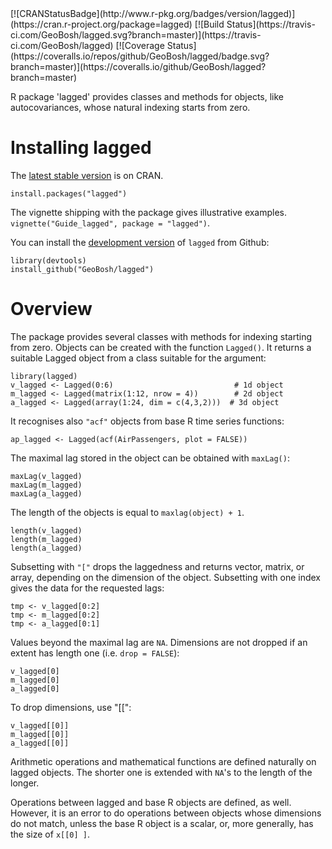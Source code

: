 #+PROPERTY: header-args:R   :cache yes :session readme-r :results value :exports both
#+OPTIONS: toc:nil

#+BEGIN_EXPORT html
[![CRANStatusBadge](http://www.r-pkg.org/badges/version/lagged)](https://cran.r-project.org/package=lagged)
[![Build Status](https://travis-ci.com/GeoBosh/lagged.svg?branch=master)](https://travis-ci.com/GeoBosh/lagged)
[![Coverage Status](https://coveralls.io/repos/github/GeoBosh/lagged/badge.svg?branch=master)](https://coveralls.io/github/GeoBosh/lagged?branch=master)
#+END_EXPORT

R package 'lagged' provides classes and methods for objects, like autocovariances, whose
natural indexing starts from zero.

* Installing lagged

The [[https://cran.r-project.org/package=lagged][latest stable version]] is on CRAN. 
#+BEGIN_EXAMPLE
install.packages("lagged")
#+END_EXAMPLE
The vignette shipping with the package gives illustrative examples.
=vignette("Guide_lagged", package = "lagged")=.

You can install the [[https://github.com/GeoBosh/lagged][development version]] of =lagged= from Github:
#+BEGIN_EXAMPLE
library(devtools)
install_github("GeoBosh/lagged")
#+END_EXAMPLE

* Overview

The package provides several classes with methods for indexing starting from zero. Objects
can be created with the function ~Lagged()~. It returns a suitable Lagged object from a class
suitable for the argument:
#+BEGIN_EXAMPLE
library(lagged)
v_lagged <- Lagged(0:6)                           # 1d object
m_lagged <- Lagged(matrix(1:12, nrow = 4))        # 2d object
a_lagged <- Lagged(array(1:24, dim = c(4,3,2)))  # 3d object
#+END_EXAMPLE

It recognises also ~"acf"~ objects from base R time series functions:
#+BEGIN_EXAMPLE
ap_lagged <- Lagged(acf(AirPassengers, plot = FALSE))
#+END_EXAMPLE

The maximal lag stored in the object can be obtained with ~maxLag()~:
#+BEGIN_EXAMPLE
maxLag(v_lagged)
maxLag(m_lagged)
maxLag(a_lagged)
#+END_EXAMPLE
The length of the objects is equal to ~maxlag(object) + 1~.
#+BEGIN_EXAMPLE
length(v_lagged)
length(m_lagged)
length(a_lagged)
#+END_EXAMPLE
Subsetting with ~"["~ drops the laggedness and returns vector, matrix, or array, depending on
the dimension of the object. 
Subsetting with one index gives the data for the requested lags:
#+BEGIN_EXAMPLE
tmp <- v_lagged[0:2]
tmp <- m_lagged[0:2]
tmp <- a_lagged[0:1]
#+END_EXAMPLE
Values beyond the maximal lag are ~NA~. 
Dimensions are not dropped if an extent has length one (i.e. ~drop = FALSE~):
#+BEGIN_EXAMPLE
v_lagged[0]
m_lagged[0]
a_lagged[0]
#+END_EXAMPLE
To drop dimensions, use "[[":
#+BEGIN_EXAMPLE
v_lagged[[0]]
m_lagged[[0]]
a_lagged[[0]]
#+END_EXAMPLE
Arithmetic operations and mathematical functions are defined naturally on lagged
objects. The shorter one is extended with ~NA~'s to the length of the longer. 

Operations between lagged and base R objects are defined, as well. However, it is an error to
do operations between objects whose dimensions do not match, unless the base R object is a
scalar, or, more generally, has the size of ~x[[0] ]~.
